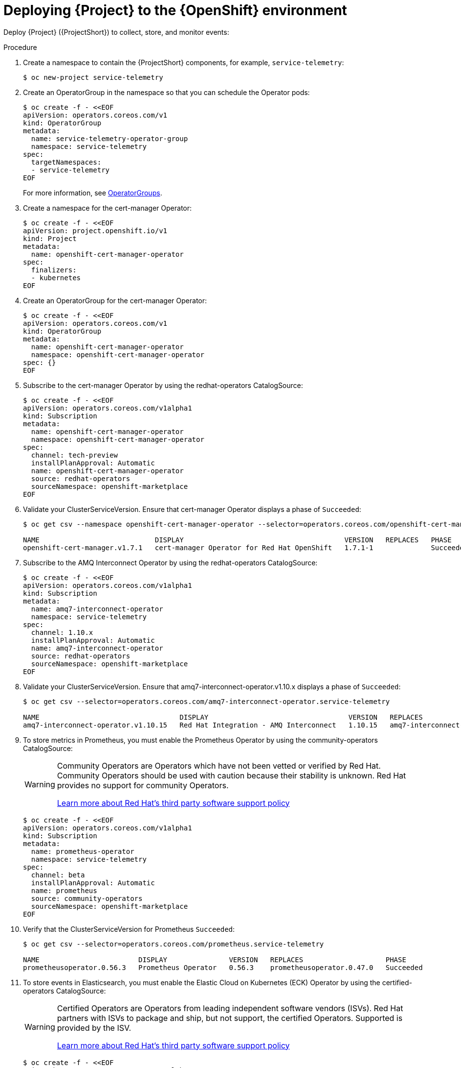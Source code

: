[id="deploying-stf-to-the-openshift-environment_{context}"]
= Deploying {Project} to the {OpenShift} environment

[role="_abstract"]
Deploy {Project} ({ProjectShort}) to collect, store, and monitor events:

.Procedure

. Create a namespace to contain the {ProjectShort} components, for example, `service-telemetry`:
+
[source,bash,options="nowrap",role="white-space-pre"]
----
$ oc new-project service-telemetry
----
. Create an OperatorGroup in the namespace so that you can schedule the Operator pods:
+
[source,yaml,options="nowrap",role="white-space-pre"]
----
$ oc create -f - <<EOF
apiVersion: operators.coreos.com/v1
kind: OperatorGroup
metadata:
  name: service-telemetry-operator-group
  namespace: service-telemetry
spec:
  targetNamespaces:
  - service-telemetry
EOF
----
+
For more information, see https://docs.openshift.com/container-platform/{NextSupportedOpenShiftVersion}/operators/understanding/olm/olm-understanding-operatorgroups.html[OperatorGroups].

ifeval::["{build}" == "upstream"]

. Before you deploy {ProjectShort} on {OpenShift}, you must enable the catalog source. Install a CatalogSource that contains the Service Telemetry Operator and the Smart Gateway Operator:
+
[source,yaml,options="nowrap",role="white-space-pre"]
----
$ oc create -f - <<EOF
apiVersion: operators.coreos.com/v1alpha1
kind: CatalogSource
metadata:
  name: infrawatch-operators
  namespace: openshift-marketplace
spec:
  displayName: InfraWatch Operators
  image: quay.io/infrawatch-operators/infrawatch-catalog:nightly
  publisher: InfraWatch
  sourceType: grpc
  updateStrategy:
    registryPoll:
      interval: 30m
EOF
----

. Validate the creation of your CatalogSource:
+
[source,bash,options="nowrap",role="white-space-pre"]
----
$ oc get -nopenshift-marketplace catalogsource infrawatch-operators

NAME                   DISPLAY                TYPE   PUBLISHER    AGE
infrawatch-operators   InfraWatch Operators   grpc   InfraWatch   2m16s
----

. Validate that the Operators are available from the catalog:
+
[source,bash,options="nowrap",role="white-space-pre"]
----
$ oc get packagemanifests | grep InfraWatch

service-telemetry-operator                    InfraWatch Operators       7m20s
smart-gateway-operator                        InfraWatch Operators       7m20s
----
endif::[]

. Create a namespace for the cert-manager Operator:
+
[source,yaml,options="nowrap",role="white-space-pre"]
----
$ oc create -f - <<EOF
apiVersion: project.openshift.io/v1
kind: Project
metadata:
  name: openshift-cert-manager-operator
spec:
  finalizers:
  - kubernetes
EOF
----

. Create an OperatorGroup for the cert-manager Operator:
+
[source,yaml,options="nowrap",role="white-space-pre"]
----
$ oc create -f - <<EOF
apiVersion: operators.coreos.com/v1
kind: OperatorGroup
metadata:
  name: openshift-cert-manager-operator
  namespace: openshift-cert-manager-operator
spec: {}
EOF
----

. Subscribe to the cert-manager Operator by using the redhat-operators CatalogSource:
+
[source,yaml,options="nowrap",role="white-space-pre"]
----
$ oc create -f - <<EOF
apiVersion: operators.coreos.com/v1alpha1
kind: Subscription
metadata:
  name: openshift-cert-manager-operator
  namespace: openshift-cert-manager-operator
spec:
  channel: tech-preview
  installPlanApproval: Automatic
  name: openshift-cert-manager-operator
  source: redhat-operators
  sourceNamespace: openshift-marketplace
EOF
----

. Validate your ClusterServiceVersion. Ensure that cert-manager Operator displays a phase of `Succeeded`:
+
[source,bash,options="nowrap",role="white-space-pre"]
----
$ oc get csv --namespace openshift-cert-manager-operator --selector=operators.coreos.com/openshift-cert-manager-operator.openshift-cert-manager-operator

NAME                            DISPLAY                                       VERSION   REPLACES   PHASE
openshift-cert-manager.v1.7.1   cert-manager Operator for Red Hat OpenShift   1.7.1-1              Succeeded
----

. Subscribe to the AMQ Interconnect Operator by using the redhat-operators CatalogSource:
+
[source,yaml,options="nowrap",role="white-space-pre"]
----
$ oc create -f - <<EOF
apiVersion: operators.coreos.com/v1alpha1
kind: Subscription
metadata:
  name: amq7-interconnect-operator
  namespace: service-telemetry
spec:
  channel: 1.10.x
  installPlanApproval: Automatic
  name: amq7-interconnect-operator
  source: redhat-operators
  sourceNamespace: openshift-marketplace
EOF
----

. Validate your ClusterServiceVersion. Ensure that amq7-interconnect-operator.v1.10.x displays a phase of `Succeeded`:
+
[source,bash,options="nowrap",role="white-space-pre"]
----
$ oc get csv --selector=operators.coreos.com/amq7-interconnect-operator.service-telemetry

NAME                                  DISPLAY                                  VERSION   REPLACES                             PHASE
amq7-interconnect-operator.v1.10.15   Red Hat Integration - AMQ Interconnect   1.10.15   amq7-interconnect-operator.v1.10.4   Succeeded
----

. To store metrics in Prometheus, you must enable the Prometheus Operator by using the community-operators CatalogSource:
+
[WARNING]
====
Community Operators are Operators which have not been vetted or verified by Red Hat. Community Operators should be used with caution because their stability is unknown. Red Hat provides no support for community Operators.

https://access.redhat.com/third-party-software-support[Learn more about Red Hat’s third party software support policy]
====
+
[source,yaml,options="nowrap",role="white-space-pre"]
----
$ oc create -f - <<EOF
apiVersion: operators.coreos.com/v1alpha1
kind: Subscription
metadata:
  name: prometheus-operator
  namespace: service-telemetry
spec:
  channel: beta
  installPlanApproval: Automatic
  name: prometheus
  source: community-operators
  sourceNamespace: openshift-marketplace
EOF
----

. Verify that the ClusterServiceVersion for Prometheus `Succeeded`:
+
[source,bash,options="nowrap",role="white-space-pre"]
----
$ oc get csv --selector=operators.coreos.com/prometheus.service-telemetry

NAME                        DISPLAY               VERSION   REPLACES                    PHASE
prometheusoperator.0.56.3   Prometheus Operator   0.56.3    prometheusoperator.0.47.0   Succeeded
----

. To store events in Elasticsearch, you must enable the Elastic Cloud on Kubernetes (ECK) Operator by using the certified-operators CatalogSource:
+
[WARNING]
====
Certified Operators are Operators from leading independent software vendors (ISVs). Red Hat partners with ISVs to package and ship, but not support, the certified Operators. Supported is provided by the ISV.

https://access.redhat.com/third-party-software-support[Learn more about Red Hat’s third party software support policy]
====
+
[source,yaml,options="nowrap",role="white-space-pre"]
----
$ oc create -f - <<EOF
apiVersion: operators.coreos.com/v1alpha1
kind: Subscription
metadata:
  name: elasticsearch-eck-operator-certified
  namespace: service-telemetry
spec:
  channel: stable
  installPlanApproval: Automatic
  name: elasticsearch-eck-operator-certified
  source: certified-operators
  sourceNamespace: openshift-marketplace
EOF
----

. Verify that the ClusterServiceVersion for Elastic Cloud on Kubernetes `Succeeded`:
+
[source,bash,options="nowrap",role="white-space-pre"]
----
$ oc get csv --selector=operators.coreos.com/elasticsearch-eck-operator-certified.service-telemetry

NAME                                          DISPLAY                        VERSION   REPLACES                                      PHASE
elasticsearch-eck-operator-certified.v2.8.0   Elasticsearch (ECK) Operator   2.8.0     elasticsearch-eck-operator-certified.v2.7.0   Succeeded
----

ifeval::["{build}" == "upstream"]
. Create the Smart Gateway Operator subscription to manage the smartgateway instances:
+
[source,yaml,options="nowrap",role="white-space-pre"]
----
$ oc create -f - <<EOF
apiVersion: operators.coreos.com/v1alpha1
kind: Subscription
metadata:
  name: smart-gateway-operator
  namespace: service-telemetry
spec:
  channel: unstable
  installPlanApproval: Automatic
  name: smart-gateway-operator
  source: infrawatch-operators
  sourceNamespace: openshift-marketplace
EOF
----

endif::[]
. Create the Service Telemetry Operator subscription to manage the {ProjectShort} instances:
+
ifeval::["{build}" == "upstream"]
[source,yaml,options="nowrap",role="white-space-pre"]
----
$ oc create -f - <<EOF
apiVersion: operators.coreos.com/v1alpha1
kind: Subscription
metadata:
  name: service-telemetry-operator
  namespace: service-telemetry
spec:
  channel: unstable
  installPlanApproval: Automatic
  name: service-telemetry-operator
  source: infrawatch-operators
  sourceNamespace: openshift-marketplace
EOF
----
endif::[]
ifeval::["{build}" == "downstream"]
[source,yaml,options="nowrap",role="white-space-pre"]
----
$ oc create -f - <<EOF
apiVersion: operators.coreos.com/v1alpha1
kind: Subscription
metadata:
  name: service-telemetry-operator
  namespace: service-telemetry
spec:
  channel: stable-1.5
  installPlanApproval: Automatic
  name: service-telemetry-operator
  source: redhat-operators
  sourceNamespace: openshift-marketplace
EOF
----
endif::[]

. Validate the Service Telemetry Operator and the dependent operators have their phase as Succeeded:
+
[source,bash,options="nowrap",role="white-space-pre"]
----
$ oc get csv --namespace service-telemetry

NAME                                          DISPLAY                                       VERSION          REPLACES                                      PHASE
amq7-interconnect-operator.v1.10.15           Red Hat Integration - AMQ Interconnect        1.10.15          amq7-interconnect-operator.v1.10.4            Succeeded
elasticsearch-eck-operator-certified.v2.8.0   Elasticsearch (ECK) Operator                  2.8.0            elasticsearch-eck-operator-certified.v2.7.0   Succeeded
openshift-cert-manager.v1.7.1                 cert-manager Operator for Red Hat OpenShift   1.7.1-1                                                        Succeeded
prometheusoperator.0.56.3                     Prometheus Operator                           0.56.3           prometheusoperator.0.47.0                     Succeeded
service-telemetry-operator.v1.5.1680516659    Service Telemetry Operator                    1.5.1680516659                                                 Succeeded
smart-gateway-operator.v5.0.1680516659        Smart Gateway Operator                        5.0.1680516659                                                 Succeeded
----
